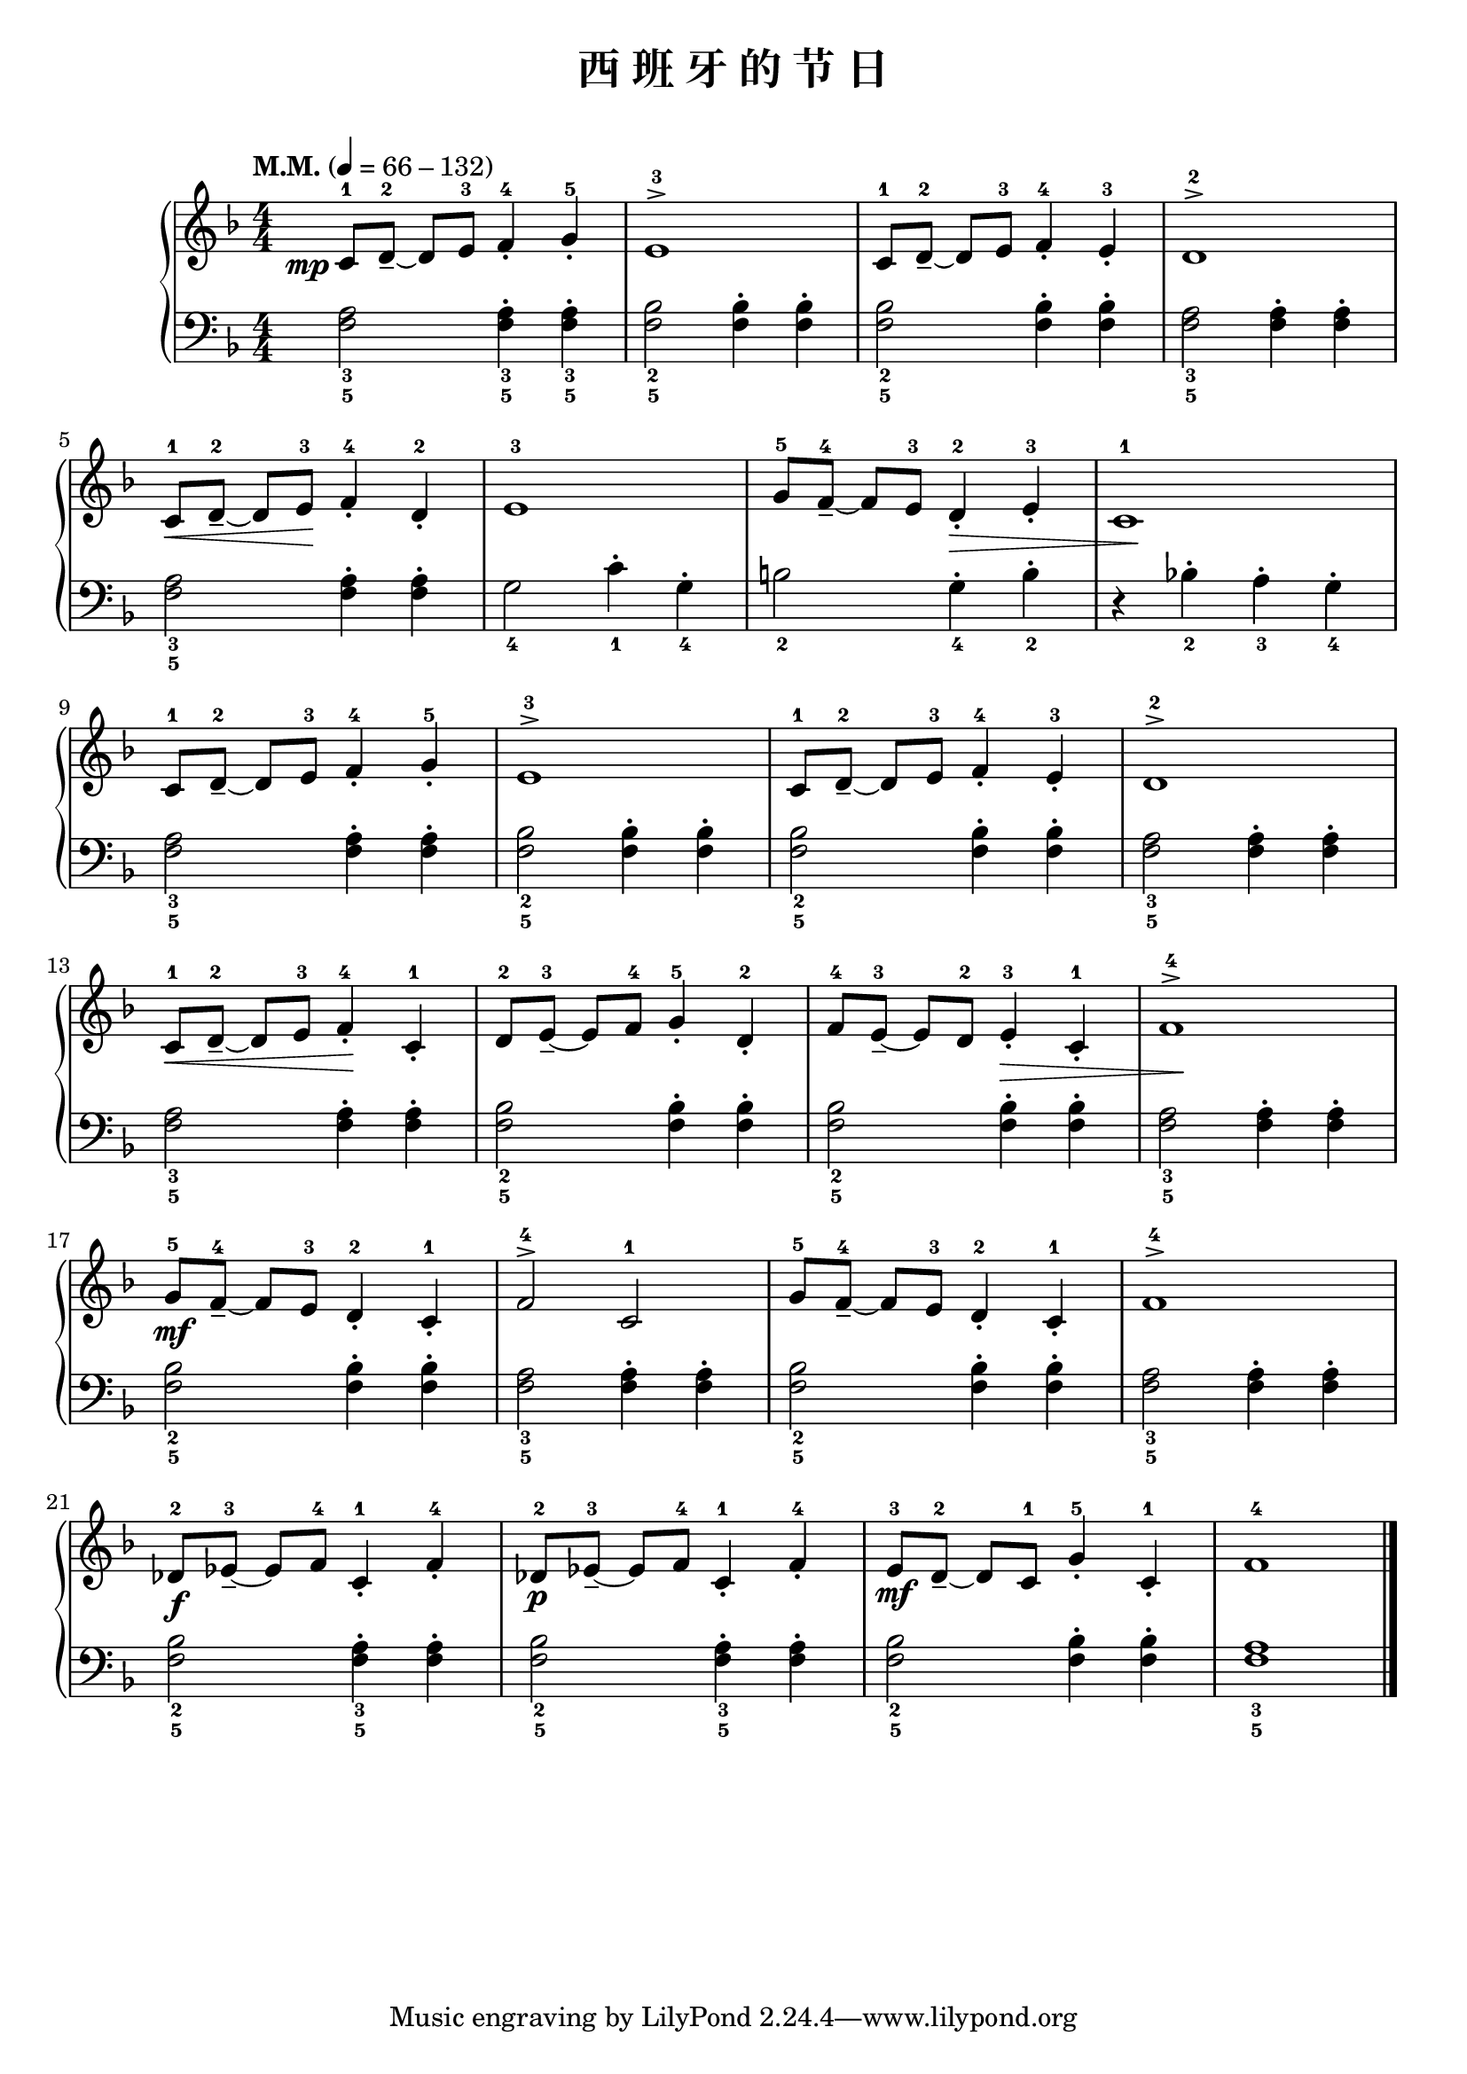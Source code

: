 \version "2.18.2"
% 《约翰•汤普森 现代钢琴教程 1》 P52

upper = \relative c'' {
  \clef treble
  \key f \major
  \time 4/4
  \numericTimeSignature
  \tempo "M.M." 4 = 66-132
  \override Hairpin.to-barline = ##f
  
  \once \override DynamicText.X-offset = #-4.2
  c,8-1[\mp d-2_-]~ d[ e-3] f4-4_. g-5_. |
  e1-3^> |
  c8-1[ d-2_-]~ d[ e-3] f4-4_. e-3_. |
  d1-2^> |\break
  
  c8-1[\< d-2_-]~ d[ e-3]\! f4-4_. d-2_. |
  e1-3 |
  g8-5[ f-4_-]~ f[ e-3] d4-2_.\> e-3_. |
  c1-1\! |\break
  
  c8-1[ d-2_-]~ d[ e-3] f4-4_. g-5_. |
  e1-3^> |
  c8-1[ d-2_-]~ d[ e-3] f4-4_. e-3_. |
  d1-2^> |\break
  
  c8-1[\< d-2_-]~ d[ e-3] f4-4_.\! c-1_. |
  d8-2[ e-3_-]~ e[ f-4] g4-5_. d-2_. |
  f8-4[ e-3_-]~ e[ d-2] e4-3_.\> c-1_. |
  f1-4^>\! |\break 
  
  g8-5[\mf f-4_-]~ f[ e-3] d4-2_. c-1_. |
  f2-4^> c-1 |
  g'8-5[ f-4_-]~ f[ e-3] d4-2_. c-1_. |
  f1-4^> |\break
  
  des8-2[\f ees-3_-]~ ees[ f-4] c4-1_. f-4_. |
  des8-2[\p ees-3_-]~ ees[ f-4] c4-1_. f-4_. |
  e8-3[\mf d-2_-]~ d[ c-1] g'4-5_. c,-1_. |
  f1-4 |\bar"|."
}

lower = \relative c {
  \clef bass
  \key f \major
  \time 4/4
  \numericTimeSignature
  
  <f a>2_3_5 q4_3_5-. q_3_5-. |
  <f bes>2_2_5 q4-. q-. |
  q2_2_5 q4-. q-. |
  <f a>2_3_5 q4-. q-. |\break
  
  <f a>2_3_5 q4-. q-. |
  g2_4 c4_1-. g_4-. |
  b2_2 g4_4-. b_2-. |
  r4 bes!_2-. a_3-. g_4-. |\break
  
  <f a>2_3_5 q4-. q-. |
  <f bes>2_2_5 q4-. q-. |
  q2_2_5 q4-. q-. |
  <f a>2_3_5 q4-. q-. |\break
  
  <f a>2_3_5 q4-. q-. |
  <f bes>2_2_5 q4-. q-. |
  q2_2_5 q4-. q-. |
  <f a>2_3_5 q4-. q-. |\break
  
  <f bes>2_2_5 q4-. q-. |
  <f a>2_3_5 q4-. q-. |
  <f bes>2_2_5 q4-. q-. |
  <f a>2_3_5 q4-. q-. |\break
  
  <f bes>2_2_5 <f a>4_3_5-. q-. |
  <f bes>2_2_5 <f a>4_3_5-. q-. |
  <f bes>2_2_5 q4-. q-. |
  <f a>1_3_5 |\bar"|."
}

\header {
  title = "西 班 牙 的 节 日"
}
\markup { \vspace #1 }

\score {
  \new GrandStaff <<
    \new Staff = "upper" \upper
    \new Staff = "lower" \lower
  >>
  \layout { }
  \midi { }
}
